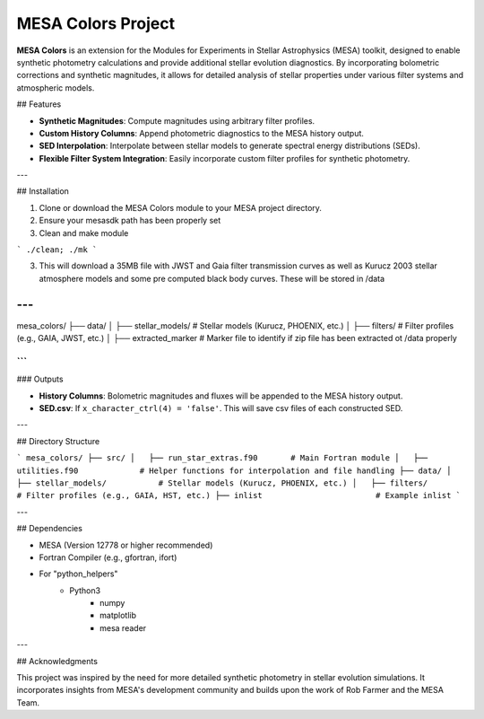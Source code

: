 MESA Colors Project
====================

**MESA Colors** is an extension for the Modules for Experiments in Stellar Astrophysics (MESA) toolkit, designed to enable synthetic photometry calculations and provide additional stellar evolution diagnostics. By incorporating bolometric corrections and synthetic magnitudes, it allows for detailed analysis of stellar properties under various filter systems and atmospheric models.

## Features

- **Synthetic Magnitudes**: Compute magnitudes using arbitrary filter profiles.
- **Custom History Columns**: Append photometric diagnostics to the MESA history output.
- **SED Interpolation**: Interpolate between stellar models to generate spectral energy distributions (SEDs).
- **Flexible Filter System Integration**: Easily incorporate custom filter profiles for synthetic photometry.

---

## Installation

1. Clone or download the MESA Colors module to your MESA project directory.

2. Ensure your mesasdk path has been properly set

3. Clean and make module


```
./clean; ./mk
```


3. This will download a 35MB file with JWST and Gaia filter transmission curves as well as Kurucz 2003 stellar atmosphere models and some pre computed black body curves. These will be stored in /data

---
```
mesa_colors/
├── data/
│   ├── stellar_models/           # Stellar models (Kurucz, PHOENIX, etc.)
│   ├── filters/                  # Filter profiles (e.g., GAIA, JWST, etc.)
│   ├── extracted_marker          # Marker file to identify if zip file has been extracted ot /data properly

```
---


### Outputs

- **History Columns**: Bolometric magnitudes and fluxes will be appended to the MESA history output.
- **SED.csv**: If ``x_character_ctrl(4) = 'false'``. This will save csv files of each constructed SED.
 

---

## Directory Structure

```
mesa_colors/
├── src/
│   ├── run_star_extras.f90       # Main Fortran module
│   ├── utilities.f90             # Helper functions for interpolation and file handling
├── data/
│   ├── stellar_models/           # Stellar models (Kurucz, PHOENIX, etc.)
│   ├── filters/                  # Filter profiles (e.g., GAIA, HST, etc.)
├── inlist                        # Example inlist
```

---

## Dependencies

- MESA (Version 12778 or higher recommended)
- Fortran Compiler (e.g., gfortran, ifort)
- For "python_helpers"
   - Python3
      - numpy
      - matplotlib
      - mesa reader
---

## Acknowledgments

This project was inspired by the need for more detailed synthetic photometry in stellar evolution simulations. It incorporates insights from MESA's development community and builds upon the work of Rob Farmer and the MESA Team.


